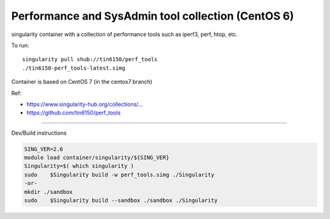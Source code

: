 Performance and SysAdmin tool collection (CentOS 6)
***************************************************

singularity container with a collection of performance tools such as iperf3, perf, htop, etc.

To run::

	singularity pull shub://tin6150/perf_tools
	./tin6150-perf_tools-latest.simg


Container is based on CentOS 7 (in the centos7 branch)

Ref: 

- https://www.singularity-hub.org/collections/...
- https://github.com/tin6150/perf_tools


~~~~

Dev/Build instructions 

.. code:: bash

	SING_VER=2.6
	module load container/singularity/${SING_VER}
	Singularity=$( which singularity )
	sudo    $Singularity build -w perf_tools.simg ./Singularity
	-or-
	mkdir ./sandbox
	sudo    $Singularity build --sandbox ./sandbox ./Singularity


